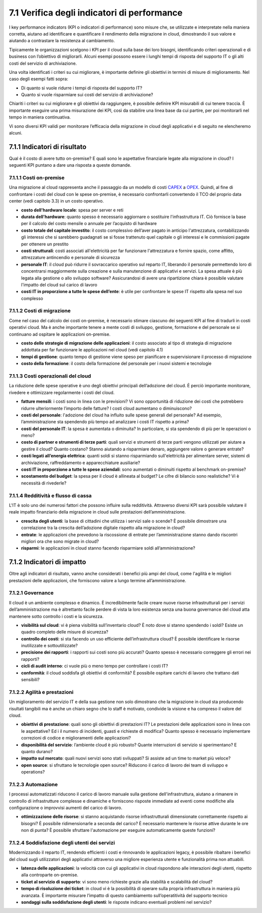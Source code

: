 **7.1 Verifica degli indicatori di performance**
================================================

I key performance indicators (KPI o indicatori di performance) sono
misure che, se utilizzate e interpretate nella maniera corretta, aiutano
ad identificare e quantificare il rendimento della migrazione in cloud,
dimostrando il suo valore e aiutando a contrastare la resistenza al
cambiamento.

Tipicamente le organizzazioni scelgono i KPI per il cloud sulla base dei
loro bisogni, identificando criteri operazionali e di business con
l’obiettivo di migliorarli. Alcuni esempi possono essere i lunghi tempi
di risposta del supporto IT o gli alti costi del servizio di
archiviazione.

Una volta identificati i criteri su cui migliorare, è importante
definire gli obiettivi in termini di misure di miglioramento. Nel caso
degli esempi fatti sopra:

-  Di quanto si vuole ridurre i tempi di risposta del supporto IT?

-  Quanto si vuole risparmiare sui costi del servizio di archiviazione?

Chiariti i criteri su cui migliorare e gli obiettivi da raggiungere, è
possibile definire KPI misurabili di cui tenere traccia. È importante
eseguire una prima misurazione dei KPI, così da stabilire una linea base
da cui partire, per poi monitorarli nel tempo in maniera continuativa.

Vi sono diversi KPI validi per monitorare l’efficacia della migrazione
in cloud degli applicativi e di seguito ne elencheremo alcuni.

**7.1.1 Indicatori di risultato**
---------------------------------

Qual è il costo di avere tutto on-premise? E quali sono le aspettative
finanziarie legate alla migrazione in cloud? I seguenti KPI puntano a
dare una risposta a queste domande.

**7.1.1.1 Costi on-premise**
~~~~~~~~~~~~~~~~~~~~~~~~~~~~

Una migrazione al cloud rappresenta anche il passaggio da un modello di
costi `CAPEX <https://it.wikipedia.org/wiki/Capex>`__ a
`OPEX <https://it.wikipedia.org/wiki/Opex>`__. Quindi, al fine di
confrontare i costi del cloud con le spese on-premise, è necessario
confrontarli convertendo il TCO del proprio data center (vedi capitolo
3.3) in un costo operativo.

-  **costo dell'hardware locale**: spesa per server e reti

-  **durata dell'hardware**: quanto spesso è necessario aggiornare o
   sostituire l'infrastruttura IT. Ciò fornisce la base per il calcolo
   del costo mensile o annuale per l’acquisto di hardware

-  **costo totale del capitale investito**: il costo complessivo
   dell’aver pagato in anticipo l'attrezzatura, contabilizzando gli
   interessi che si sarebbero guadagnati se si fosse trattenuto quel
   capitale o gli interessi e le commissioni pagate per ottenere un
   prestito

-  **costi strutturali**: costi associati all'elettricità per far
   funzionare l'attrezzatura e fornire spazio, come affitto,
   attrezzature antincendio e personale di sicurezza

-  **personale IT**: il cloud può ridurre il sovraccarico operativo sul
   reparto IT, liberando il personale permettendo loro di concentrarsi
   maggiormente sulla creazione e sulla manutenzione di applicativi e
   servizi. La spesa attuale è più legata alla gestione o allo sviluppo
   software? Assicurandosi di avere una ripartizione chiara è possibile
   valutare l'impatto del cloud sul carico di lavoro

-  **costi IT in proporzione a tutte le spese dell’ente**: è utile per
   confrontare le spese IT rispetto alla spesa nel suo complesso

**7.1.1.2 Costi di migrazione**
~~~~~~~~~~~~~~~~~~~~~~~~~~~~~~~

Come nel caso del calcolo dei costi on-premise, è necessario stimare
ciascuno dei seguenti KPI al fine di tradurli in costi operativi cloud.
Ma è anche importante tenere a mente costi di sviluppo, gestione,
formazione e del personale se si continuano ad ospitare le applicazioni
on-premise.

-  **costo delle strategie di migrazione delle applicazioni**: il costo
   associato al tipo di strategia di migrazione addottata per far
   funzionare le applicazioni nel cloud (vedi capitolo 4.1)

-  **tempi di gestione**: quanto tempo di gestione viene speso per
   pianificare e supervisionare il processo di migrazione

-  **costo della formazione**: il costo della formazione del personale
   per i nuovi sistemi e tecnologie

**7.1.1.3 Costi operazionali del cloud**
~~~~~~~~~~~~~~~~~~~~~~~~~~~~~~~~~~~~~~~~

La riduzione delle spese operative è uno degli obiettivi principali
dell’adozione del cloud. È perciò importante monitorare, rivedere e
ottimizzare regolarmente i costi del cloud.

-  **fatture mensili**: i costi sono in linea con le previsioni? Vi sono
   opportunità di riduzione dei costi che potrebbero ridurre
   ulteriormente l’importo delle fatture? I costi cloud aumentano o
   diminuiscono?

-  **costi del personale**: l'adozione del cloud ha influito sulle spese
   generali del personale? Ad esempio, l’amministrazione sta spendendo
   più tempo ad analizzare i costi IT rispetto a prima?

-  **costi del personale IT**: la spesa è aumentata o diminuita? In
   particolare, si sta spendendo di più per le operazioni o meno?

-  **costo di partner e strumenti di terze parti**: quali servizi e
   strumenti di terze parti vengono utilizzati per aiutare a gestire il
   cloud? Quanto costano? Stanno aiutando a risparmiare denaro,
   aggiungere valore o generare entrate?

-  **costi legati all’energia elettrica**: quanti soldi si stanno
   risparmiando sull'elettricità per alimentare server, sistemi di
   archiviazione, raffreddamento e apparecchiature ausiliarie?

-  **costi IT in proporzione a tutte le spese aziendali**: sono
   aumentati o diminuiti rispetto al benchmark on-premise?

-  **scostamento del budget**: la spesa per il cloud è allineata al
   budget? Le cifre di bilancio sono realistiche? Vi è necessità di
   rivederle?

**7.1.1.4 Redditività e flusso di cassa**
~~~~~~~~~~~~~~~~~~~~~~~~~~~~~~~~~~~~~~~~~

L'IT è solo uno dei numerosi fattori che possono influire sulla
redditività. Attraverso diversi KPI sarà possibile valutare il reale
impatto finanziario della migrazione in cloud sulle prestazioni
dell’amministrazione.

-  **crescita degli utenti**: la base di cittadini che utilizza i
   servizi sale o scende? È possibile dimostrare una correlazione tra la
   crescita dell’adozione digitale rispetto alla migrazione in cloud?

-  **entrate**: le applicazioni che prevedono la riscossione di entrate
   per l’amministrazione stanno dando riscontri migliori ora che sono
   migrate in cloud?

-  **risparmi**: le applicazioni in cloud stanno facendo risparmiare
   soldi all’amministrazione?

**7.1.2 Indicatori di impatto**
-------------------------------

Oltre agli indicatori di risultato, vanno anche considerati i benefici
più ampi del cloud, come l'agilità e le migliori prestazioni delle
applicazioni, che forniscono valore a lungo termine all’amministrazione.

**7.1.2.1 Governance**
~~~~~~~~~~~~~~~~~~~~~~

Il cloud è un ambiente complesso e dinamico. È incredibilmente facile
creare nuove risorse infrastrutturali per i servizi dell’amministrazione
ma è altrettanto facile perdere di vista la loro esistenza senza una
buona governance del cloud atta mantenere sotto controllo i costi e la
sicurezza.

-  **visibilità sul cloud**: vi è piena visibilità sull’inventario
   cloud? È noto dove si stanno spendendo i soldi? Esiste un quadro
   completo delle misure di sicurezza?

-  **controllo dei costi**: si sta facendo un uso efficiente
   dell’infrastruttura cloud? È possibile identificare le risorse
   inutilizzate e sottoutilizzate?

-  **precisione dei rapporti**: i rapporti sui costi sono più accurati?
   Quanto spesso è necessario correggere gli errori nei rapporti?

-  **cicli di audit interno**: ci vuole più o meno tempo per controllare
   i costi IT?

-  **conformità**: il cloud soddisfa gli obiettivi di conformità? È
   possibile ospitare carichi di lavoro che trattano dati sensibili?

**7.1.2.2 Agilità e prestazioni**
~~~~~~~~~~~~~~~~~~~~~~~~~~~~~~~~~

Un miglioramento del servizio IT e della sua gestione non solo
dimostrano che la migrazione in cloud sta producendo risultati tangibili
ma è anche un chiaro segno che lo staff è motivato, condivide la visione
e ha compreso il valore del cloud.

-  **obiettivi di prestazione**: quali sono gli obiettivi di prestazioni
   IT? Le prestazioni delle applicazioni sono in linea con le
   aspettative? Ed i il numero di incidenti, guasti e richieste di
   modifica? Quanto spesso è necessario implementare correzioni di
   codice e miglioramenti delle applicazioni?

-  **disponibilità del servizio**: l’ambiente cloud è più robusto?
   Quante interruzioni di servizio si sperimentano? E quanto durano?

-  **impatto sul mercato**: quali nuovi servizi sono stati sviluppati?
   Si assiste ad un time to market più veloce?

-  **open source**: si sfruttano le tecnologie open source? Riducono il
   carico di lavoro dei team di sviluppo e operations?

**7.1.2.3 Automazione**
~~~~~~~~~~~~~~~~~~~~~~~

I processi automatizzati riducono il carico di lavoro manuale sulla
gestione dell'infrastruttura, aiutano a rimanere in controllo di
infrastrutture complesse e dinamiche e forniscono risposte immediate ad
eventi come modifiche alla configurazione o improvvisi aumenti del
carico di lavoro.

-  **ottimizzazione delle risorse**: si stanno acquistando risorse
   infrastrutturali dimensionate correttamente rispetto ai bisogni? È
   possibile ridimensionarle a seconda del carico? È necessario
   mantenere le risorse attive durante le ore non di punta? È possibile
   sfruttare l'automazione per eseguire automaticamente queste funzioni?

**7.1.2.4 Soddisfazione degli utenti dei servizi**
~~~~~~~~~~~~~~~~~~~~~~~~~~~~~~~~~~~~~~~~~~~~~~~~~~

Modernizzando il reparto IT, rendendo efficienti i costi e rinnovando le
applicazioni legacy, è possibile ribaltare i benefici del cloud sugli
utilizzatori degli applicativi attraverso una migliore esperienza utente
e funzionalità prima non attuabili.

-  **latenza delle applicazioni**: la velocità con cui gli applicativi
   in cloud rispondono alle interazioni degli utenti, rispetto alla
   controparte on-premise.

-  **ticket al servizio di supporto**: vi sono meno richieste grazie
   alla stabilità e scalabilità del cloud?

-  **tempo di risoluzione dei ticket**: in cloud vi è la possibilità di
   operare sulla propria infrastruttura in maniera più avanzata. È
   importante misurare l’impatto di questo cambiamento
   sull’operatitività del supporto tecnico

-  **sondaggi sulla soddisfazione degli utenti**: le risposte indicano
   eventuali problemi nel servizio?

